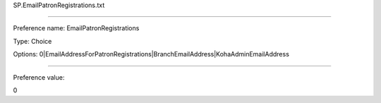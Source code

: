 SP.EmailPatronRegistrations.txt

----------

Preference name: EmailPatronRegistrations

Type: Choice

Options: 0|EmailAddressForPatronRegistrations|BranchEmailAddress|KohaAdminEmailAddress

----------

Preference value: 



0


























